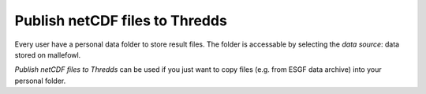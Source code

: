 .. _Publish netCDF files to Thredds: 

--------------------------------
**Publish netCDF files to Thredds**
--------------------------------


Every user have a personal data folder to store result files. The folder is accessable by selecting the *data source*: data stored on mallefowl. 

*Publish netCDF files to Thredds* can be used if you just want to copy files (e.g. from ESGF data archive) into your personal folder. 